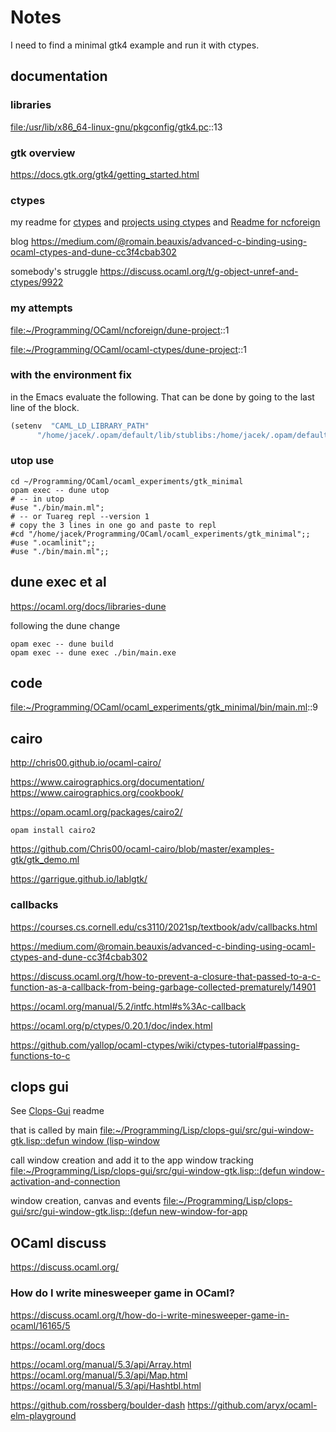 * Notes
I need to find a minimal gtk4 example and run it with ctypes.

** documentation

*** libraries
file:/usr/lib/x86_64-linux-gnu/pkgconfig/gtk4.pc::13

*** gtk overview
https://docs.gtk.org/gtk4/getting_started.html

*** ctypes
my readme for [[file:~/Programming/OCaml/ocaml_experiments/README.org::*ctypes][ctypes]]
and [[file:~/Programming/Pyrulis/OCaml/Readme.org::*projects using ctypes][projects using ctypes]]
and [[file:~/Programming/OCaml/ncforeign/Readme.org::*Readme][Readme for ncforeign]]

blog
https://medium.com/@romain.beauxis/advanced-c-binding-using-ocaml-ctypes-and-dune-cc3f4cbab302

somebody's struggle
https://discuss.ocaml.org/t/g-object-unref-and-ctypes/9922

*** my attempts
file:~/Programming/OCaml/ncforeign/dune-project::1

file:~/Programming/OCaml/ocaml-ctypes/dune-project::1

*** with the environment fix
in the Emacs evaluate the following. That can be done by going to the last line of the block.

#+begin_src emacs-lisp
(setenv  "CAML_LD_LIBRARY_PATH"
      "/home/jacek/.opam/default/lib/stublibs:/home/jacek/.opam/default/lib/ocaml/stublibs:/home/jacek/.opam/default/lib/ocaml")
#+end_src

*** utop use
#+begin_example
  cd ~/Programming/OCaml/ocaml_experiments/gtk_minimal
  opam exec -- dune utop
  # -- in utop
  #use "./bin/main.ml";
  # -- or Tuareg repl --version 1
  # copy the 3 lines in one go and paste to repl
  #cd "/home/jacek/Programming/OCaml/ocaml_experiments/gtk_minimal";;
  #use ".ocamlinit";;
  #use "./bin/main.ml";;
#+end_example

** dune exec et al
https://ocaml.org/docs/libraries-dune

following the dune change
#+begin_example
  opam exec -- dune build
  opam exec -- dune exec ./bin/main.exe
#+end_example

** code
file:~/Programming/OCaml/ocaml_experiments/gtk_minimal/bin/main.ml::9

** cairo
http://chris00.github.io/ocaml-cairo/

https://www.cairographics.org/documentation/
https://www.cairographics.org/cookbook/

https://opam.ocaml.org/packages/cairo2/

#+begin_example
opam install cairo2
#+end_example

https://github.com/Chris00/ocaml-cairo/blob/master/examples-gtk/gtk_demo.ml

https://garrigue.github.io/lablgtk/

*** callbacks
https://courses.cs.cornell.edu/cs3110/2021sp/textbook/adv/callbacks.html

https://medium.com/@romain.beauxis/advanced-c-binding-using-ocaml-ctypes-and-dune-cc3f4cbab302

https://discuss.ocaml.org/t/how-to-prevent-a-closure-that-passed-to-a-c-function-as-a-callback-from-being-garbage-collected-prematurely/14901

https://ocaml.org/manual/5.2/intfc.html#s%3Ac-callback

https://ocaml.org/p/ctypes/0.20.1/doc/index.html

https://github.com/yallop/ocaml-ctypes/wiki/ctypes-tutorial#passing-functions-to-c

** clops gui
See [[file:~/Programming/Lisp/clops-gui/README.org::*Clops-Gui][Clops-Gui]] readme

that is called by main [[file:~/Programming/Lisp/clops-gui/src/gui-window-gtk.lisp::defun window (lisp-window]]

call window creation and add it to the app window tracking
[[file:~/Programming/Lisp/clops-gui/src/gui-window-gtk.lisp::(defun window-activation-and-connection]]

window creation, canvas and events
[[file:~/Programming/Lisp/clops-gui/src/gui-window-gtk.lisp::(defun new-window-for-app]]

** OCaml discuss
https://discuss.ocaml.org/

*** How do I write minesweeper game in OCaml?
https://discuss.ocaml.org/t/how-do-i-write-minesweeper-game-in-ocaml/16165/5

https://ocaml.org/docs

https://ocaml.org/manual/5.3/api/Array.html
https://ocaml.org/manual/5.3/api/Map.html
https://ocaml.org/manual/5.3/api/Hashtbl.html

https://github.com/rossberg/boulder-dash
https://github.com/aryx/ocaml-elm-playground
